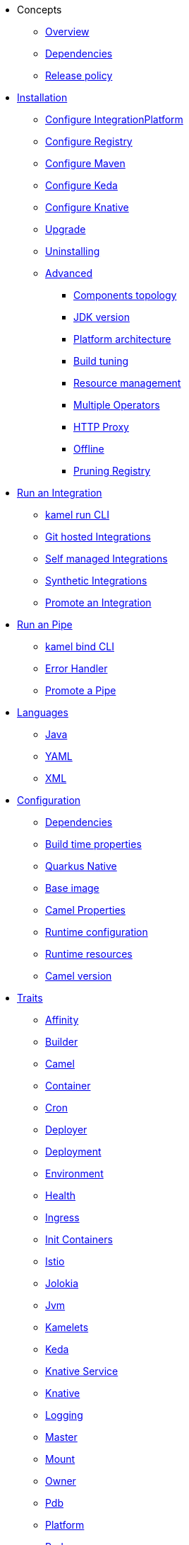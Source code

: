 * Concepts
** xref:concepts/overview.adoc[Overview]
** xref:concepts/dependencies.adoc[Dependencies]
** xref:concepts/releases.adoc[Release policy]
* xref:installation/installation.adoc[Installation]
** xref:installation/integrationplatform.adoc[Configure IntegrationPlatform]
** xref:installation/registry/registry.adoc[Configure Registry]
** xref:installation/advanced/maven.adoc[Configure Maven]
** xref:installation/keda.adoc[Configure Keda]
** xref:installation/knative.adoc[Configure Knative]
** xref:installation/upgrade.adoc[Upgrade]
** xref:installation/uninstalling.adoc[Uninstalling]
** xref:installation/advanced/advanced.adoc[Advanced]
*** xref:installation/advanced/network.adoc[Components topology]
*** xref:installation/advanced/jdk-version.adoc[JDK version]
*** xref:installation/advanced/platform-architecture.adoc[Platform architecture]
*** xref:installation/advanced/build-config.adoc[Build tuning]
*** xref:installation/advanced/resources.adoc[Resource management]
*** xref:installation/advanced/multi.adoc[Multiple Operators]
*** xref:installation/advanced/http-proxy.adoc[HTTP Proxy]
*** xref:installation/advanced/offline.adoc[Offline]
*** xref:installation/advanced/pruning-registry.adoc[Pruning Registry]
* xref:running/running.adoc[Run an Integration]
** xref:running/running-cli.adoc[kamel run CLI]
** xref:running/build-from-git.adoc[Git hosted Integrations]
** xref:running/self-managed.adoc[Self managed Integrations]
** xref:running/synthetic.adoc[Synthetic Integrations]
** xref:running/promoting.adoc[Promote an Integration]
* xref:pipes/pipes.adoc[Run an Pipe]
** xref:pipes/bind-cli.adoc[kamel bind CLI]
** xref:pipes/error-handler.adoc[Error Handler]
** xref:pipes/promoting.adoc[Promote a Pipe]
* xref:languages/languages.adoc[Languages]
** xref:languages/java.adoc[Java]
** xref:languages/yaml.adoc[YAML]
** xref:languages/xml.adoc[XML]
* xref:configuration/configuration.adoc[Configuration]
** xref:configuration/dependencies.adoc[Dependencies]
** xref:configuration/build-time-properties.adoc[Build time properties]
** xref:configuration/quarkus-native.adoc[Quarkus Native]
** xref:configuration/base-image.adoc[Base image]
** xref:configuration/camel-properties.adoc[Camel Properties]
** xref:configuration/runtime-config.adoc[Runtime configuration]
** xref:configuration/runtime-resources.adoc[Runtime resources]
** xref:configuration/runtime-version.adoc[Camel version]
* xref:traits:traits.adoc[Traits]
// Start of autogenerated code - DO NOT EDIT! (trait-nav)
** xref:traits:affinity.adoc[Affinity]
** xref:traits:builder.adoc[Builder]
** xref:traits:camel.adoc[Camel]
** xref:traits:container.adoc[Container]
** xref:traits:cron.adoc[Cron]
** xref:traits:deployer.adoc[Deployer]
** xref:traits:deployment.adoc[Deployment]
** xref:traits:environment.adoc[Environment]
** xref:traits:health.adoc[Health]
** xref:traits:ingress.adoc[Ingress]
** xref:traits:init-containers.adoc[Init Containers]
** xref:traits:istio.adoc[Istio]
** xref:traits:jolokia.adoc[Jolokia]
** xref:traits:jvm.adoc[Jvm]
** xref:traits:kamelets.adoc[Kamelets]
** xref:traits:keda.adoc[Keda]
** xref:traits:knative-service.adoc[Knative Service]
** xref:traits:knative.adoc[Knative]
** xref:traits:logging.adoc[Logging]
** xref:traits:master.adoc[Master]
** xref:traits:mount.adoc[Mount]
** xref:traits:owner.adoc[Owner]
** xref:traits:pdb.adoc[Pdb]
** xref:traits:platform.adoc[Platform]
** xref:traits:pod.adoc[Pod]
** xref:traits:prometheus.adoc[Prometheus]
** xref:traits:pull-secret.adoc[Pull Secret]
** xref:traits:quarkus.adoc[Quarkus]
** xref:traits:route.adoc[Route]
** xref:traits:security-context.adoc[Security Context]
** xref:traits:service.adoc[Service]
** xref:traits:telemetry.adoc[Telemetry]
** xref:traits:toleration.adoc[Toleration]
// End of autogenerated code - DO NOT EDIT! (trait-nav)
* xref:kamelets/kamelets.adoc[Kamelets]
** xref:kamelets/kamelets-distribution.adoc[Distribution]
** xref:kamelets/kamelets-user.adoc[Configuration]
* xref:pipeline/pipeline.adoc[Pipelines]
** xref:pipeline/external.adoc[External CICD]
* Scaling
** xref:scaling/integration.adoc[Integrations]
** xref:scaling/pipe.adoc[Pipes]
* Observability
** xref:observability/logging.adoc[Logging]
*** xref:observability/logging/operator.adoc[Operator]
*** xref:observability/logging/integration.adoc[Integration]
** xref:observability/monitoring.adoc[Monitoring]
*** xref:observability/monitoring/operator.adoc[Operator]
*** xref:observability/monitoring/integration.adoc[Integration]
*** xref:observability/monitoring/operator-sops.adoc[Standard Operating Procedures]
* xref:troubleshooting/troubleshooting.adoc[Troubleshooting]
** xref:troubleshooting/debugging.adoc[Debugging]
* xref:architecture/architecture.adoc[Architecture]
** xref:architecture/operator.adoc[Operator]
*** xref:architecture/cr/integration-platform.adoc[IntegrationPlatform]
*** xref:architecture/cr/integration.adoc[Integration]
*** xref:architecture/cr/integration-kit.adoc[IntegrationKit]
*** xref:architecture/cr/build.adoc[Build]
*** xref:architecture/cr/camel-catalog.adoc[CamelCatalog]
** xref:architecture/runtime.adoc[Runtime]
** xref:architecture/traits.adoc[Traits]
** xref:architecture/kamelets.adoc[Kamelets]
** xref:architecture/incremental-image.adoc[Incremental Image]
* API
** xref:apis/camel-k.adoc[Camel K v1]
* xref:contributing/developers.adoc[Contributing]
** xref:contributing/local-development.adoc[Local development]
*** xref:contributing/local-execution.adoc[Operator - local execution]
*** xref:contributing/remote-debugging.adoc[Operator - remote debug]
** xref:contributing/e2e.adoc[Local E2E testing]

